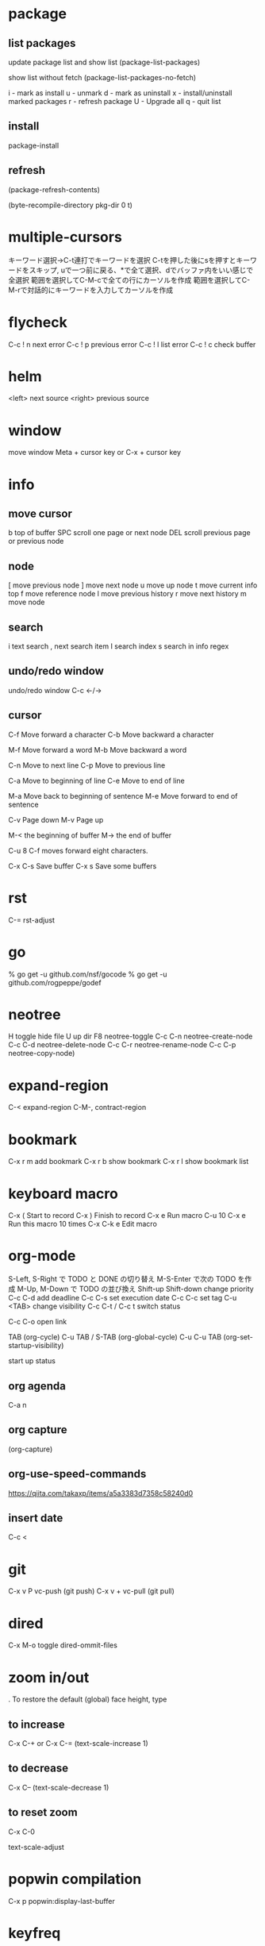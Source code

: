 * package

** list packages
update package list and show list
(package-list-packages)

show list without fetch
(package-list-packages-no-fetch)

i - mark as install
u - unmark
d - mark as uninstall
x - install/uninstall marked packages
r - refresh package
U - Upgrade all
q - quit list


** install
package-install

** refresh
(package-refresh-contents)

(byte-recompile-directory pkg-dir 0 t)

* multiple-cursors
キーワード選択→C-t連打でキーワードを選択
C-tを押した後にsを押すとキーワードをスキップ, uで一つ前に戻る、*で全て選択、dでバッファ内をいい感じで全選択
範囲を選択してC-M-cで全ての行にカーソルを作成
範囲を選択してC-M-rで対話的にキーワードを入力してカーソルを作成

* flycheck
C-c ! n next error
C-c ! p previous error
C-c ! l list error
C-c ! c check buffer

* helm
<left> next source
<right> previous source

* window
move window
Meta + cursor key
or
C-x + cursor key

* info
** move cursor
b   top of buffer
SPC  scroll one page or next node
DEL  scroll previous page or previous node

** node
[    move previous node
]    move next node
u    move up node
t    move current info top
f    move reference node
l    move previous history
r    move next history
m    move node

** search
i    text search
,    next search item
I    search index
s    search in info regex


** undo/redo window
undo/redo window
C-c <-/->

** cursor
C-f  Move forward a character
C-b  Move backward a character

M-f  Move forward a word
M-b  Move backward a word

C-n  Move to next line
C-p  Move to previous line

C-a  Move to beginning of line
C-e  Move to end of line

M-a  Move back to beginning of sentence
M-e  Move forward to end of sentence

C-v  Page down
M-v  Page up

M-< the beginning of buffer
M-> the end of buffer

C-u 8 C-f moves forward eight characters.

C-x C-s   Save buffer
C-x s     Save some buffers

* rst

C-= rst-adjust

* go
% go get -u github.com/nsf/gocode
% go get -u github.com/rogpeppe/godef


* neotree
H       toggle hide file
U       up dir
F8      neotree-toggle
C-c C-n neotree-create-node
C-c C-d neotree-delete-node
C-c C-r neotree-rename-node
C-c C-p neotree-copy-node)

* expand-region
C-<   expand-region
C-M-, contract-region

* bookmark
C-x r m add bookmark
C-x r b show bookmark
C-x r l show bookmark list

* keyboard macro

C-x (        Start to record
C-x )        Finish to record
C-x e        Run macro
C-u 10 C-x e Run this macro 10 times
C-x C-k e    Edit macro

* org-mode

S-Left, S-Right で TODO と DONE の切り替え
M-S-Enter で次の TODO を作成
M-Up, M-Down で TODO の並び換え
Shift-up Shift-down change priority
C-c C-d add deadline
C-c C-s set execution date
C-c C-c set tag
C-u <TAB> change visibility
C-c C-t / C-c t switch status

C-c C-o open link

TAB              (org-cycle)
C-u TAB / S-TAB  (org-global-cycle)
C-u C-u TAB      (org-set-startup-visibility)

start up status
#+STARTUP: overview
#+STARTUP: content
#+STARTUP: showall
#+STARTUP: showeverything

#+TITLE:

** org agenda

C-a n

** org capture

(org-capture)

** org-use-speed-commands

https://qiita.com/takaxp/items/a5a3383d7358c58240d0

** insert date

C-c <

* git

C-x v P vc-push (git push)
C-x v + vc-pull (git pull)

* dired

C-x M-o toggle dired-ommit-files

* zoom in/out

. To restore the default (global) face height, type

** to increase
C-x C-+ or C-x C-=
(text-scale-increase 1)

** to decrease
C-x C--
(text-scale-decrease 1)

** to reset zoom
C-x C-0

text-scale-adjust

* popwin compilation

C-x p popwin:display-last-buffer

* keyfreq

Show key frequency
(keyfreq-show)

* hs-hide-minor-mode

hide/show block

** define additional key

C-# hs-toggle-hiding
C-+ hs-show-all
C-= hs-hide-all
